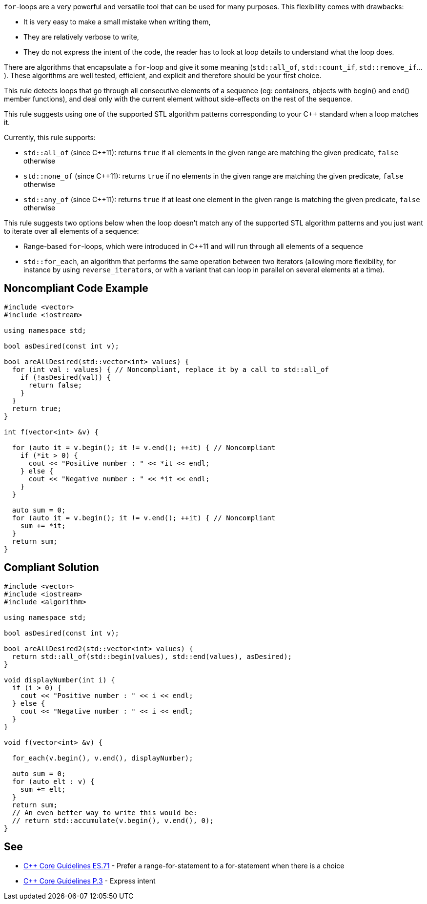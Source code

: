``++for++``-loops are a very powerful and versatile tool that can be used for many purposes. This flexibility comes with drawbacks:

* It is very easy to make a small mistake when writing them,
* They are relatively verbose to write,
* They do not express the intent of the code, the reader has to look at loop details to understand what the loop does.

There are algorithms that encapsulate a ``++for++``-loop and give it some meaning (``++std::all_of++``, ``++std::count_if++``, ``++std::remove_if++``...). These algorithms are well tested, efficient, and explicit and therefore should be your first choice.


This rule detects loops that go through all consecutive elements of a sequence (eg: containers, objects with begin() and end() member functions), and deal only with the current element without side-effects on the rest of the sequence.


This rule suggests using one of the supported STL algorithm patterns corresponding to your {cpp} standard when a loop matches it. 

Currently, this rule supports:

* ``++std::all_of++`` (since {cpp}11): returns ``++true++`` if all elements in the given range are matching the given predicate, ``++false++`` otherwise
* ``++std::none_of++`` (since {cpp}11): returns ``++true++`` if no elements in the given range are matching the given predicate, ``++false++`` otherwise
* ``++std::any_of++`` (since {cpp}11): returns ``++true++`` if at least one element in the given range is matching the given predicate, ``++false++`` otherwise

This rule suggests two options below when the loop doesn't match any of the supported STL algorithm patterns and you just want to iterate over all elements of a sequence:

* Range-based ``++for++``-loops, which were introduced in {cpp}11 and will run through all elements of a sequence
* ``++std::for_each++``, an algorithm that performs the same operation between two iterators (allowing more flexibility, for instance by using ``++reverse_iterator++``s, or with a variant that can loop in parallel on several elements at a time).


== Noncompliant Code Example

----
#include <vector>
#include <iostream>

using namespace std;

bool asDesired(const int v);

bool areAllDesired(std::vector<int> values) {
  for (int val : values) { // Noncompliant, replace it by a call to std::all_of
    if (!asDesired(val)) {
      return false;
    }
  }
  return true;
}

int f(vector<int> &v) {

  for (auto it = v.begin(); it != v.end(); ++it) { // Noncompliant
    if (*it > 0) {
      cout << "Positive number : " << *it << endl;
    } else {
      cout << "Negative number : " << *it << endl;
    }
  }

  auto sum = 0;
  for (auto it = v.begin(); it != v.end(); ++it) { // Noncompliant
    sum += *it;
  }
  return sum;
}
----


== Compliant Solution

----
#include <vector>
#include <iostream>
#include <algorithm>

using namespace std;

bool asDesired(const int v);

bool areAllDesired2(std::vector<int> values) {
  return std::all_of(std::begin(values), std::end(values), asDesired);
}

void displayNumber(int i) {
  if (i > 0) {
    cout << "Positive number : " << i << endl;
  } else {
    cout << "Negative number : " << i << endl;
  }
}

void f(vector<int> &v) {

  for_each(v.begin(), v.end(), displayNumber);

  auto sum = 0;
  for (auto elt : v) {
    sum += elt;
  }
  return sum;
  // An even better way to write this would be:
  // return std::accumulate(v.begin(), v.end(), 0); 
}
----


== See

* https://github.com/isocpp/CppCoreGuidelines/blob/036324/CppCoreGuidelines.md#es71-prefer-a-range-for-statement-to-a-for-statement-when-there-is-a-choice[{cpp} Core Guidelines ES.71] - Prefer a range-for-statement to a for-statement when there is a choice
* https://github.com/isocpp/CppCoreGuidelines/blob/036324/CppCoreGuidelines.md#p3-express-intent[{cpp} Core Guidelines P.3] - Express intent

